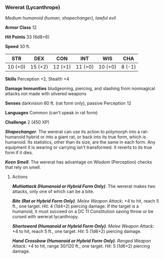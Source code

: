 *** Wererat (Lycanthrope)
:PROPERTIES:
:CUSTOM_ID: wererat-lycanthrope
:END:
/Medium humanoid (human, shapechanger), lawful evil/

*Armor Class* 12

*Hit Points* 33 (6d8+6)

*Speed* 30 ft.

| STR     | DEX     | CON     | INT     | WIS     | CHA    |
|---------+---------+---------+---------+---------+--------|
| 10 (+0) | 15 (+2) | 12 (+1) | 11 (+0) | 10 (+0) | 8 (-1) |

*Skills* Perception +2, Stealth +4

*Damage Immunities* bludgeoning, piercing, and slashing from nonmagical
attacks not made with silvered weapons

*Senses* darkvision 60 ft. (rat form only), passive Perception 12

*Languages* Common (can't speak in rat form)

*Challenge* 2 (450 XP)

*/Shapechanger/*. The wererat can use its action to polymorph into a
rat-humanoid hybrid or into a giant rat, or back into its true form,
which is humanoid. Its statistics, other than its size, are the same in
each form. Any equipment it is wearing or carrying isn't transformed. It
reverts to its true form if it dies.

*/Keen Smell/*. The wererat has advantage on Wisdom (Perception) checks
that rely on smell.

****** Actions
:PROPERTIES:
:CUSTOM_ID: actions
:END:
*/Multiattack (Humanoid or Hybrid Form Only)/*. The wererat makes two
attacks, only one of which can be a bite.

*/Bite (Rat or Hybrid Form Only)/*. /Melee Weapon Attack:/ +4 to hit,
reach 5 ft., one target. /Hit:/ 4 (1d4+2) piercing damage. If the target
is a humanoid, it must succeed on a DC 11 Constitution saving throw or
be cursed with wererat lycanthropy.

*/Shortsword (Humanoid or Hybrid Form Only)/*. /Melee Weapon Attack:/ +4
to hit, reach 5 ft., one target. /Hit:/ 5 (1d6+2) piercing damage.

*/Hand Crossbow (Humanoid or Hybrid Form Only)/*. /Ranged Weapon
Attack:/ +4 to hit, range 30/120 ft., one target. /Hit:/ 5 (1d6+2)
piercing damage.
